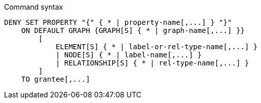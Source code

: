 .Command syntax
[source, cypher]
-----
DENY SET PROPERTY "{" { * | property-name[,...] } "}"
    ON DEFAULT GRAPH {GRAPH[S] { * | graph-name[,...] }}
        [
            ELEMENT[S] { * | label-or-rel-type-name[,...] }
            | NODE[S] { * | label-name[,...] }
            | RELATIONSHIP[S] { * | rel-type-name[,...] }
        ]
    TO grantee[,...]
-----
